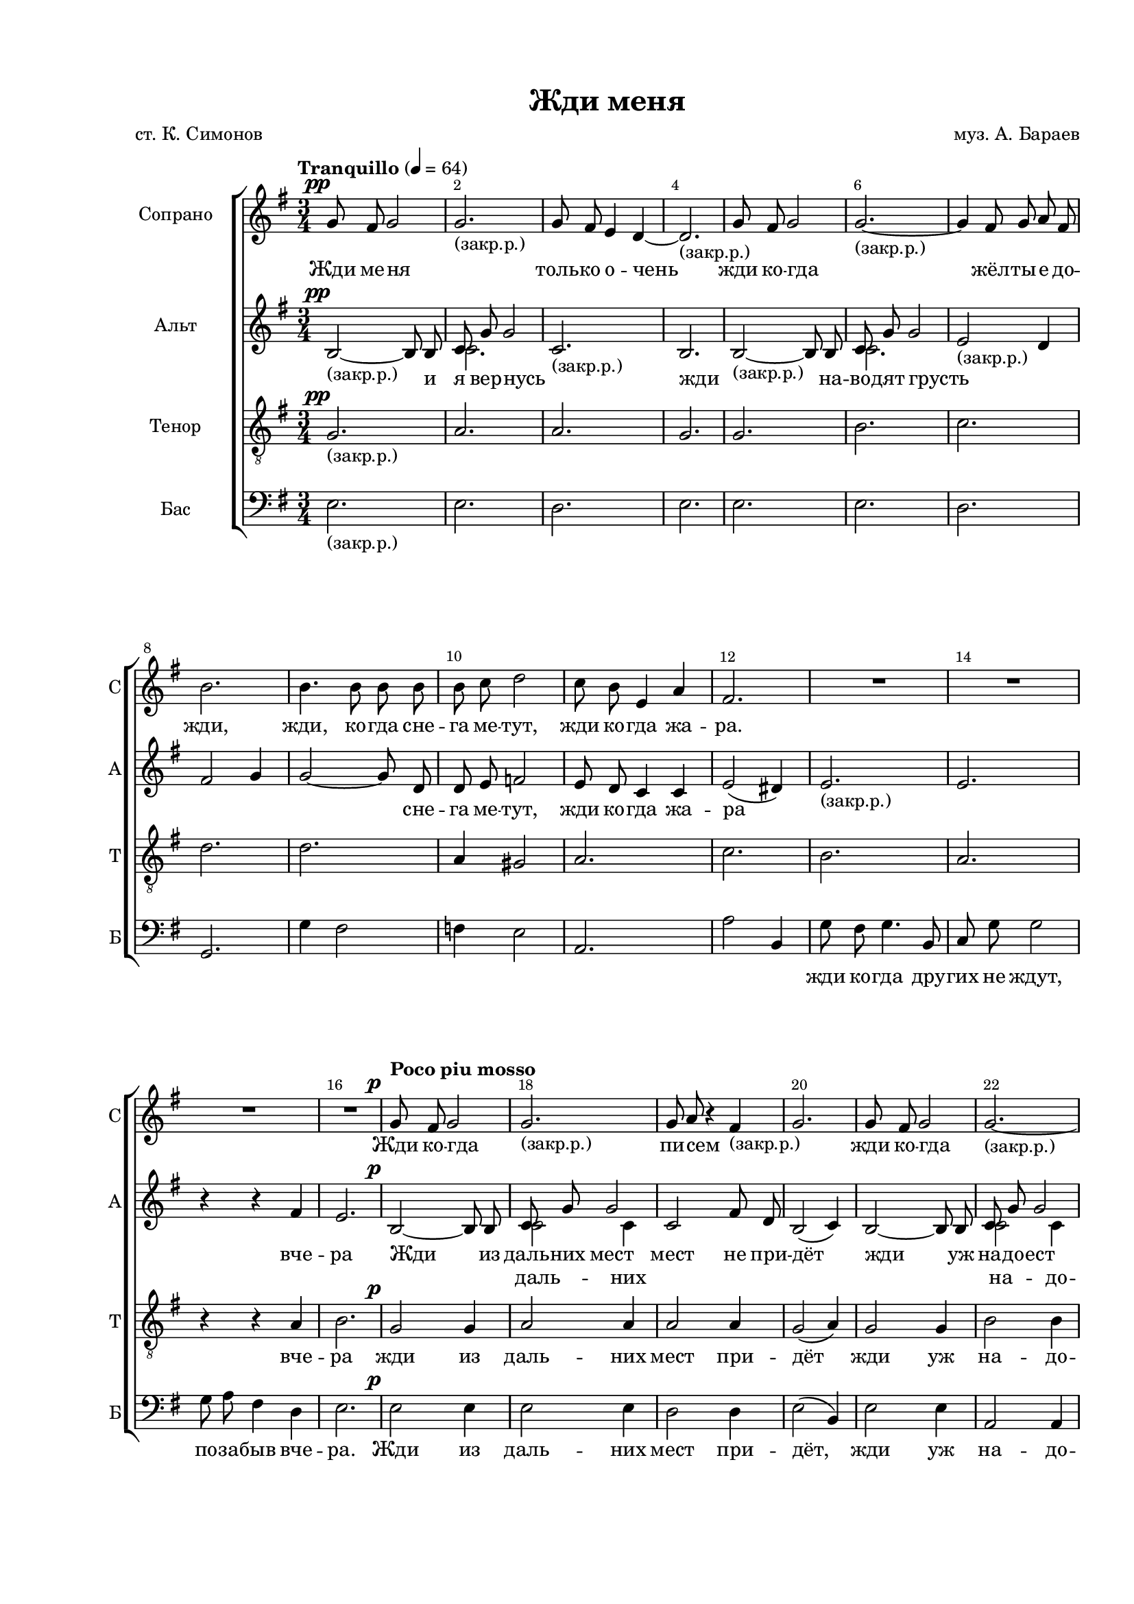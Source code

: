 \version "2.24.0"

% закомментируйте строку ниже, чтобы получался pdf с навигацией
%#(ly:set-option 'point-and-click #f)
#(ly:set-option 'midi-extension "mid")
#(ly:set-option 'embed-source-code #t) % внедряем исходник как аттач к pdf
#(set-default-paper-size "a4")
#(set-global-staff-size 17.5)

\header {
  title = "Жди меня"
  composer = "муз. А. Бараев"
  poet = "ст. К. Симонов"
  % Удалить строку версии LilyPond 
  tagline = ##f
}

abr = { \break }
%abr = \tag #'BR { \break }
abr = {}

pbr = { \pageBreak }
%pbr = {}

breathes = { \once \override BreathingSign.text = \markup { \musicglyph #"scripts.tickmark" } \breathe }

melon = { \set melismaBusyProperties = #'() }
meloff = { \unset melismaBusyProperties }
solo = ^\markup\italic"Соло"
tutti =  ^\markup\italic"tutti"

co = \cadenzaOn
cof = \cadenzaOff
cb = { \cadenzaOff \bar "||" }
cbr = { \bar "" }
cbar = { \cadenzaOff \bar "|" \cadenzaOn }
stemOff = { \hide Staff.Stem }
nat = { \once \hide Accidental }
%stemOn = { \unHideNotes Staff.Stem }

% alternative breathe
breathes = { \once \override BreathingSign.text = \markup { \musicglyph #"scripts.tickmark" } \breathe }

% alternative partial - for repeats
partiall = { \set Timing.measurePosition = #(ly:make-moment -1/4) }

% compress multi-measure rests
multirests = { \override MultiMeasureRest.expand-limit = #1 \set Score.skipBars = ##t }

% mark with numbers in squares
squaremarks = {  \set Score.rehearsalMarkFormatter = #format-mark-box-numbers }

% move dynamics a bit left (to be not up/under the note, but before)
placeDynamicsLeft = { \override DynamicText.X-offset = #-2.5 }

%make visible number of every 2-nd bar
secondbar = {
  \override Score.BarNumber.break-visibility = #end-of-line-invisible
  \override Score.BarNumber.X-offset = #1
  \override Score.BarNumber.self-alignment-X = #LEFT
  \set Score.barNumberVisibility = #(every-nth-bar-number-visible 2)
}

global = {
  \numericTimeSignature
  \secondbar
  \multirests
  \placeDynamicsLeft
  
  \key e \minor
  \time 3/4
}

tosop = { \change Staff = "sopstaff" }
toalt = { \change Staff = "altstaff" }
tofem = { \change Staff = "upstaff" }
totenor = { \change Staff = "tenorstaff" }
tobass = { \change Staff = "bassstaff" }
tomale = { \change Staff = "downstaff" }


\parallelMusic sopnotes, sopnotesii {
  g8\pp fis g2 |
  s2. |
  
  
   g2._"(закр.р.)"  |
    s2. |
  
  g8 fis e4 d~ |
   s2. |
  
  d2._"(закр.р.)"  |
   s2. |
  
  g8 fis g2 |
   s2. |
  
  g2.~_"(закр.р.)"  |
   s2. |
  \abr
  
  g4 fis8 g a fis |
   s2. |
  
  b2. |
   s2. |
  
  b4. b8 b b |
   s2. |
  
  b 8c d2 |
   s2. |
  
  c8 b e,4 a |
   s2. |
  
  fis2. |
   s2. |
  \abr
  

  R2.*4 |
  R2.*4 |
  
  
  \tempo "Poco piu mosso" g8\p fis g2 |
  s2. |
  
  g2._"(закр.р.)"  |
  s2. |\abr
  
  % page 2
  
  g8 a r4 fis_"(закр.р.)" |
    s2. |
  
  g2. |
    s2. |
  
  g8 fis g2 |
    s2. |
  
  g2.~_"(закр.р.)" |
    s2. |
  
  g4 fis8 g a fis |
    s2. |
  
  b2. |
    s2. | \abr
    
    % 25
  
  
  b4. b8 b b |
    s2. |
  
  b8 d c2 |
    s2. |
  
  c8 b g4 e |
    s2. |
  
  b'2( a4) |
    s2. |
  
   r4 g2_"(закр.р.)" |
    s2. |
  
  r4 e2 |
  s2. |
   \abr
  
  %31
  
  R2. |
    s2. |
  
  \time 1/4 R4 |
  s4 |
  
  \time 2/4 g8\mp fis a g |
  s2 |
  
  b8 a fis4 |
  s2 |
  
  \time 3/4 a8^\markup\italic"poco cresc." g fis4. dis8 |
  s2. |
  
  \time 1/4 g4 | 
  s4 | \abr
  
  %page 3 37
  
   \time 2/4 g8 a b a |
  s2 |
  
  b8 c a4 |
  s2 |
  
  \time 3/4 fis4.\< g8 a fis |
  s2. |
  
  \time 1/4 b8[( d]) |
  s4 |
  
  \time 2/4 f4\! c |
  s2 |
  
  \voiceOne \time 3/4 e8 d c b c4 | 
  c8 b a gis a4 | \abr
  
  %43
  
  \oneVoice d8\< c c4 d-- |
  s2. |
  
  \time 1/4 dis4--^\markup\italic"rit." |
  s4 |
  
  \time 3/4 e4--\f \tempo "Tempo I" r r |
  s2. |
  
  r4 r8 c,8\mp c4 |
  s2. |
  
  R2. |
  s2. |
  
  g'8[( fis] a[ g] b[ a] | 
  s2. |
  \abr
  
  %49
  
  fis4. e8 fis[ g] |
  s2. |
  
  c2. |
  s2. |
  
  b2) b8[( c]\< |
  s2. |
  
  d2 e,4 |
  s2. |
  
  \time 1/4 c'4) |
  s4 |
  
  \time 3/4 cis8[( d] e4 cis\!| 
  s2. |\abr
  
  %page 4 55
  
  e8 fis dis4^\markup\italic"ritard." c8[ b]) |
  s2. |
  
  
  g'8\ff \tempo "Poco piu mosso" fis8 g4. b,8 |
  s2. |
  
  c8 g' g2 |
  s2. |
  
  g4. fis8 e d |
  s2. |
  
  b2. |
  s2. |
  
  g'8 fis g4. b,8 | 
  s2. |
  \abr
  
  %61
  
  c8 g' g2 |
  s2. |
  
  g8 a r4 fis8 d |
  s2. |
  
  d2.\> |
  s2. |
  
  
  \break \time 2/4 \tempo "Meno mosso" b8\mp b b b |
  s2 |
  
  b8 c d4 |
  s2 |
  
  \time 3/4 c8 b a4 e | 
  s2. |
  \abr
  
  %67
  
  b'2. |
  s2. |
  
  r4 e,2 |
  s2. |
  
  r4 c2 |
  s2. |
  
  r4\> r fis |
  s2. |
  
  e2. |
  s2. |
  
  g8\p \tempo "Tempo I" fis8 g4. b8 | 
  s2. |
  \abr
  
  c8 g g2 |
  s2. |
  
  a2 a4 |
  s2. |
  
  g2. |
  s2. |
  
  R2.*2 |
  s2.*2 |
  
  g8 a fis4 r | 
  s2. |
  \abr
  
  \time 4/4 g8[(\< fis a g] b[\! a]^\markup\italic"rit." fis4) |
  s1 |
  
  \after 2.\! gis1\>_"(закр.р.)" \bar "|."|
  s1 |
  
}

sopvoice = \relative c'' {
  \global
  \tempo "Tranquillo" 4=64
  \dynamicUp
  \autoBeamOff
  \oneVoice
  \sopnotes
}

sopvoiceii = \relative c'' {
  \global
  \voiceTwo
  \autoBeamOff
  \sopnotesii
}
  

\parallelMusic altnotes, altnotesii {
  b2~\pp_"(закр.р.)" 8 8 |
  s2. |
  
  \voiceOne c8 g' g2 |
  c2. |
  
  \oneVoice c,2._"(закр.р.)" |
  s2. |
  
  b2. |
  s2. |
  
  b2~_"(закр.р.)" 8 8 |
  s2. |
  
  \voiceOne c8 g' g2 |
   c2. | \abr
   
   %7
  
  \oneVoice e2_"(закр.р.)" d4 |
  s2. |
  
  fis2 g4 |
  s2. |
  
  g2~8 d |
  s2. |
  
  d8 e f2 |
  s2. |
  
  e8 d c4 c |
  s2. |
  
  e2( dis4) |
  s2. |
  
  %13
  
  e2._"(закр.р.)" |
  s2. |
  
  e2. |
  s2. |
  
  \break r4 r fis |
  s2. |
  
  e2. | % \break
  s2. |
  
  
  b2~\p 8 8 |
  s2. |
  
  \voiceOne c8 g' g2 |
  c2 c4 |
  
  %page 2 19
  
  \oneVoice c,2 fis8 d |
  s2. |
  
  b2( c4) |
  s2. |
  
  b2~ 8 8 |
  s2. |
  
   \voiceOne c8 g' g2 r4 d8 e fis d |
   c2 c4  e4 d8 e fis d |
   
 
  \oneVoice fis4( g a) |
  s2. | \abr
  
  %25
  
  
  g4( gis) gis |
  s2. |
  
  gis8 gis a2 |
  s2. |
  
  g8 g e4 c |
  s2. |
  
  es2( dis4) |
  s2. |
  
  r4 e2_"(закр.р.)" |
  s2. |
  
  r4 c2 |
  s2. |
  
  %31
  
  
  r4 d_"(закр.р.)" fis |
  s2. |
  
  e4~ |
  s4 |
  
  e2~ |
  s2 |
  
  e2 |
  s2 |
  
  e8 e e4. e8 |
  s2. |
  
  e4 |
  s4 |
  
  %page 3 37
  
  d8 d d d |
  s2 |
  
  d8 d d4 |
  s2 |
  
  d4. d8 d d |
  s2. |
  
  d8[( g])  |
  s4 |
  
  as4 as |
  s2 |
  
  gis8 gis e e e4 |
  s2. | \abr
  
  %43
  
  <es g>8 q q4 q-- |
  s2. |
  
  <dis g>4-- |
  s4 |
  
  <e?g>4--\f r4 r8 b8\mp |
  s2. |
  
  c8 a a g' g4 |
  s2. |
  
  g8 a fis4\> d\! |
  s2. |
  
  b4 c( e~ |
  s2. | \abr
  
  %49
  
  8[ d8] 2 |
  s2. |
  
  e4 fis es |
  s2. |
  
  fis8[ d] d4) d8([ e] |
  s2. |
  
  f2 e4 |
  s2. |
  
  e4 ) |
  s4 |
  
  e8[( fis] g4 fis |
  s2. |
  
  %page 4 53
  
  g4 fis <fis dis>8[ <dis a'>]) |
  s2. |
  
  <g b>4(\ff <fis a> <e g>8[ <fis a>]  |
  s2. |
  
  \voiceOne c'4 2 |
   g4 a g8[ a] |
   
  \oneVoice <e, g>4 <fis a> <d fis> |
  s2. |
  
  <d fis>2 <fis a>4) |
  s2. |
  
  \voiceOne <g b>4( <fis a> <e g>8[ <fis a>] |
  s2. |
  
  %61
    
  \voiceOne c'4 2 |
  g4 a g8[ a] |
  
  g4 a) ais |
  e4 fis fis8 d |
  
  fis4( g a) |
  b'2. |
   
  \oneVoice a8\mp a a a |
  s2 |
  
  a8 a gis4 |
  s2 |
  
  e8 e e4 e |
  s2. |
  
  %67
  
  dis2. |
  s2. |
  
  g8 fis g4. b,8 |
  s2. |
  
  c8 a g'2 |
  s2. |
  
  g8 a fis4 d |
  s2. |
  
  e2. |
  s2. |
  
  b2._"(закр.р.)"\p |
  s2. |
  
  %page 5 75
  
  c2. |
  s2. |
  
  g'8 fis e4 d |
  s2. |
  
  b2. |
  s2. |
  
  e2._"(закр.р.)" |
  s2. |
  
  cis4~8 r8 r4 |
  s2. |
  
  g'8 a fis4 d |
  s2. |
  
  \voiceOne e1 |
  b,8[( a c b] d[ c] a4) |
  
  e1 |
  b1_"(закр.р.)" |
  
  
}

altvoice = \relative c' {
  \global
  \dynamicUp
  \autoBeamOff
  \oneVoice
  \altnotes
}

altvoiceii = \relative c' {
  \global
  \voiceTwo
  \autoBeamOff
  \altnotesii
}

tenorvoice = \relative c' {
  \global
  \oneVoice
  \dynamicUp
  \autoBeamOff
  g2.\pp_"(закр.р.)" |
  a |
  a |
  g |
  g |
  b |
  
  c |
  d |
  d |
  a4 gis2 |
  a2. |
  c |
  
  b |
  a |
  r4 r a |
  b2. |
  g2\p g4 |
  a2 a4 |
  
  a2 a4 |
  g2( a4) |
  g2 g4 |
  b2 b4 |
  c2 c4 |
  d2. |
  
  d2 e4 |
  e8 e e2 |
  e8 d c4 g |
  a2. |
  r4 b2_"(закр.р.)" |
  r4 a2 |
  
  r4 a_"(закр.р.)" a |
  b~ |
  2~ |
  2 |
  b8 b b4. b8 |
  b4 |
  
  b8 fis g fis |
  g a fis4 |
  a4. b8 c a |
  b4 |
  c c |
  c8 c c d c4 |
  
  b8 c g4 a-- |
  ais8[(-- b])-- |
  c4\f-- r4 r |
  r r8 a8\mp a4 |
  R2. |
  e2( g8[ fis] |
  
  a2 g4~ |
  g8[ fis] a[ b] c[ g] |
  a[ fis] fis4) r4 |
  r8 e( f[ e] d'[ b] |
  b[ c]) |
  r4 r8 fis,8( e'[ cis] |
  
  b4 a8 b4 c8) |
  b2\ff b4 |
  d4( c) b8[( c]) |
  c2 c4 |
  b2. |
  b2 b4 |
  
  d4( c) b8[( c]) |
  c2 c4 |
  d2. |
  d8\mp d d d |
  d d b4 |
  c8 c c4 c |
  
  c2. |
  r4 b2 |
  r4 a2 |
  r4 r a |
  g2. |
  r4 r g8\p fis |
  
  g4. b8 c g |
  g4 r4 g8 fis |
  fis g b2 |
  g2._"(закр.р.)" |
  g4~8 r8 r4 |
  g8 a fis4 fis |
  
  g1 |
  r8 gis8~ 2.
}

bassnotes = {
  e2._"(закр.р.)" |
  e |
  d |
  e |
  e |
  e |
  
  d |
  g, |
  g'4 fis2 |
  f4 e2 |
  a,2. |
  a'2 b,4 |
  
  g'8 fis g4. b,8 |
  c g' g2 |
  g8 a fis4 d |
  e2. |
  e2\p e4 |
  e2 e4 |
  
  d2 d4 |
  e2( b4) |
  e2 e4 |
  a,2 a4 |
  d2 d4 |
  g,( g' fis) |
  
  f( e) d |
  c2 a4 |
  a2 g'4 |
  f2( b,4) |
  g'8 fis g4. b,8 |
  \break c g' g2 |
  
  g8 a fis4 d |
  e |
  e8\mp d? fis e |
  g fis dis4 |
  fis8 e dis4. b8 |
  e4 |
  
  g,8 g g g |
  g g g4 |
  d'4. d8 d d |
  g,8 [( g']) |
  f4 f |
  e8 e e e a,4 |
  
  c8 c c4 c-- |
  c-- |
  b--\f r4 r8 b8\mp |
  c a a g' g4 |
  g8 a fis4\> d |
  c2.\! |
  
  b2. |
  a |
  g2 r4 |
  gis2. |
  a4 |
  ais2. |
  
  b2. |
  e2\ff e4 |
  a,2 a4 |
  d2 d4 |
  g,( g' fis) |
  e2 e4 |
  
  a,2 a4 |
  d2 d4 |
  g,( g' fis) |
  f8\mp f f f |
  e e e4 |
  a8 a a4 g |
  
  fis?2( b,4) |
  g'8 fis g4. b,8 |
  c a g'2 |
  g8 a fis4 d |
  
}
  
  
  \parallelMusic bassnotesi, bassnotesii {

e2 b4\p~ |
e2 e,4~ |

    b2. |
    e2. |

     c2. |
     e2. |
     
     d |
     e |
     
     e |
     e |
     
     g8 fis g4. b,8 |
     e2._"(закр.р.)" |
     
     cis8 g' g r8 r4|
     a4~ 8 r8 r r|
     
  
  \oneVoice g8 a fis4 d8[( b]) |
  s2. |
  
  c2.~( 8[ b]) |
  s1 |
  
  \voiceOne r8 b 8~2.|
  r8 e8~_"(закр.р.)"2.|
  
  
}



bassvoice = \relative c {
  \global
  \dynamicUp
  \autoBeamOff
  \oneVoice
  \bassnotes
  << { \voiceOne \bassnotesi } \new Voice = "bassii" { \voiceTwo \bassnotesii } >>
}



lyricscores = \lyricmode {
  Жди ме -- ня _ толь -- ко о -- чень жди ко -- гда _
  жёл -- ты -- е до -- жди, жди, ко -- гда сне -- га ме -- тут, жди ко -- гда жа -- ра.
  Жди ко -- гда _
  
  пи -- сем _ _ жди ко -- гда _ всем, кто вме -- сте ждёт
  жди ме -- ня и я вер -- нусь, не же -- лай до -- бра _ _
  Пусть по -- ве -- рят сын и мать в_то, что нет ме -- ня
  
  пусть дру -- зья у -- ста -- нут ждать ся -- дут у ог -- ня вы -- пьют горь -- ко -- е ви -- но
  на по -- мин ду -- ши жди… од -- но А…
  
  _ _ Жди ме -- ня и я вер -- нусь всем смер -- тям на -- зло, кто не ждал ме --
  ня тот пусть ска -- жет: По -- ве -- зло. Не по -- нять не ждав -- шим им, как сре -- ди о --
  гня а а ме -- ня. Как ты вы -- жил
  
  бу -- дем знать мы с_то -- бой как ни -- кто 
  а…
  
}

lyricscorea = \lyricmode {
  _ и я вер -- нусь _ жди _ на -- во -- дят грусть
  _ _ _ _ _ сне -- га ме -- тут, жди ко -- гда жа -- ра
  _ _ вче -- ра Жди из даль -- них мест
  
  мест не при -- дёт жди уж на -- до -- ест всем, кто вме -- сте ждёт
  жди и я вер -- нусь не же -- лай до -- бра _ _
  _ по -- ра __ в_то, что нет ме -- ня
  
    пусть дру -- зья у -- ста -- нут ждать ся -- дут у ог -- ня вы -- пьют горь -- ко -- е ви -- но
  на по -- мин ду -- ши жди… и с_ни -- ми за -- од -- но вы -- пить не спе -- ши А…
  _ _ 
  А… _ 
  а… _ Не по -- нять не ждав -- шим им, как сре -- ди о --
  гня о -- жи -- да -- ни -- ем сво -- им ты спа -- сла ме -- ня
  _ _ толь -- ко мы с_то -- бой _ _ как ни -- кто дру --
  гой
  
}

lyricscoreaii = \lyricmode {
  _  _ даль -- них 
  на -- до -- ест _ _ _ _  
  _ _ _ _ _ _ _ _ по -- ве -- зло 
  а…
}

lyricscoret = \lyricmode {
  _ _ _ _ _ _
  _ _ _ _ _ _ _ 
  _ _ вче -- ра жди из даль -- них
  
  мест при -- дёт жди уж на -- до -- ест кто ждёт
  жди и я вер -- нусь не же -- лай до -- бра _ _ 
  _ по -- ра __ в_то, что нет ме -- ня
  
  пусть дру -- зья у -- ста -- нут ждать, ся -- дут у ог -- ня, вы -- пьют горь -- ко -- е ви -- но
    на по -- мин ду -- ши жди… од -- но А…
    
  _ _ Жди ме -- ня вер -- нусь на -- зло кто не 
  ждал пусть по -- ве -- зло. Не по -- нять не жда -- вшим им, как сре -- ди о --
  гня а а ме -- ня. Как я
  
  вы -- жил бу -- дем знать толь -- ко мы с_то -- бой _ _ как ни -- кто дру --
  гой
  
  
  
}

lyricscoreb = \lyricmode {
  _ _ _ _ _ _
  _ _ _ _ _ _ _ _ _ 
  жди ко -- гда дру -- гих не ждут, по -- за -- быв вче -- ра. Жди из даль -- них
  
  мест при -- дёт, жди уж на -- до -- ест кто ждёт 
  жди и я вер -- нусь, до -- бра всем, кто зна -- ет на -- и -- зусть,
  что за -- быть по -- ра. Пусть по -- ве -- рят сын и мать в_то, что нет ме -- ня
  
  пусть дру -- зья у -- ста -- нут ждать, ся -- дут у ог -- ня, вы -- пьют горь -- ко -- е ви -- но
   на по -- мин ду -- ши жди… и с_ни -- ми за -- од -- но вы -- пить не спе -- ши 
   А… _ _ _ _ _
   
   _ Жди ме -- ня вер -- нусь на -- зло кто не
   ждёт пусть по -- ве -- зло не по -- нять не жда -- вшим им, как сре -- ди о --
   гня о -- жи -- да -- ни -- ем сво -- им ты спа -- сла ме -- ня у…
   _ _ _ про -- сто ты у -- ме -- ла ждать как ни -- кто дру --
   гой
   
}


\bookpart {
  \paper {
    top-margin = 15
    left-margin = 25
    right-margin = 10
    bottom-margin = 25
    indent = 20
    ragged-bottom = ##f
    %  system-separator-markup = \slashSeparator
    
  }
  \score {
    %  \transpose c bes {
    %  \removeWithTag #'BR
    \new ChoirStaff <<
      
                  \new Staff = "sopstaff" \with {
        instrumentName = "Сопрано"
        shortInstrumentName = "С"
        midiInstrument = "voice oohs"
        %        \consists Merge_rests_engraver
        %        \RemoveEmptyStaves
      } <<
        \new Voice = "soprano" {  \sopvoice }
        \new Voice  \sopvoiceii
      >> 
      
            \new Lyrics \lyricsto "soprano" { \lyricscores }
      
         \new Staff = "altstaff" \with {
        instrumentName = "Альт"
        shortInstrumentName = "А"
        midiInstrument = "voice oohs"
        %        \consists Merge_rests_engraver
        %        \RemoveEmptyStaves
      } <<
         \new Voice  = "alto" { \altvoice }
         \new Voice  = "altoii" { \altvoiceii}
      >> 
      
      
 
      \new Lyrics \lyricsto "alto" { \lyricscorea }
      \new Lyrics \lyricsto "altoii" { \lyricscoreaii }
      % alternative lyrics above up staff
      %\new Lyrics \with {alignAboveContext = "upstaff"} \lyricsto "soprano" \lyricst
      
            \new Staff = "tenorstaff" \with {
        instrumentName =  "Тенор"
        shortInstrumentName = "Т"
        midiInstrument = "voice oohs"
      } <<
          \new Voice = "tenor" { \clef "treble_8" \tenorvoice }
      >>
      
            \new Lyrics \lyricsto "tenor" { \lyricscoret }
      
            \new Staff = "bassstaff" \with {
        instrumentName = "Бас"
        shortInstrumentName = "Б"
        midiInstrument = "voice oohs"
      } <<
%        \new Voice = "tenor" { \voiceOne \clef bass \tenorvoice }
       \new Voice = "bass" { \clef bass \bassvoice }
 %      \new Voice  \bassvoiceii
      >>
            \new Lyrics \lyricsto "bass" { \lyricscoreb }
            
      
    >>
    %  }  % transposeµ
    \layout {
      %    #(layout-set-staff-size 20)
      \context {
        \Score
      }
      \context {
        \Staff
        %        \RemoveEmptyStaves
        \RemoveAllEmptyStaves
        \consists Merge_rests_engraver
      }
      %Metronome_mark_engraver
    }
    \midi {
      \tempo 4=90
    }
  }
}

